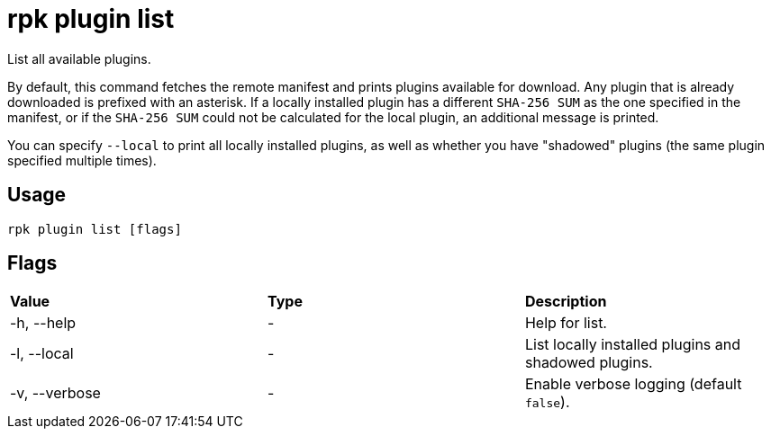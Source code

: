 = rpk plugin list
:description: rpk plugin list

List all available plugins.

By default, this command fetches the remote manifest and prints plugins
available for download. Any plugin that is already downloaded is prefixed with
an asterisk. If a locally installed plugin has a different `SHA-256 SUM` as the one
specified in the manifest, or if the `SHA-256 SUM` could not be calculated for the
local plugin, an additional message is printed.

You can specify `--local` to print all locally installed plugins, as well as
whether you have "shadowed" plugins (the same plugin specified multiple times).

== Usage

----
rpk plugin list [flags]
----

== Flags

[cols=",,",]
|===
|*Value* |*Type* |*Description*
|-h, --help |- |Help for list.
|-l, --local |- |List locally installed plugins and shadowed plugins.
|-v, --verbose |- |Enable verbose logging (default `false`).
|===
